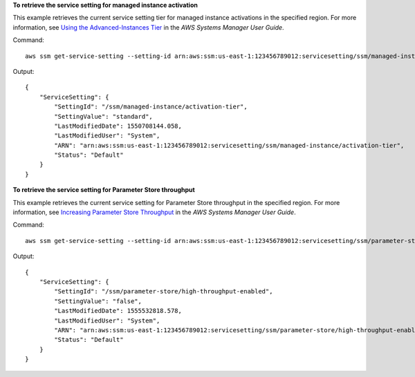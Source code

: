 **To retrieve the service setting for managed instance activation**

This example retrieves the current service setting tier for managed instance activations in the specified region. For more information, see `Using the Advanced-Instances Tier`_ in the *AWS Systems Manager User Guide*.

.. _`Using the Advanced-Instances Tier`: https://docs.aws.amazon.com/systems-manager/latest/userguide/systems-manager-managedinstances-advanced.html

Command::

   aws ssm get-service-setting --setting-id arn:aws:ssm:us-east-1:123456789012:servicesetting/ssm/managed-instance/activation-tier
   
Output::

  {
      "ServiceSetting": {
          "SettingId": "/ssm/managed-instance/activation-tier",
          "SettingValue": "standard",
          "LastModifiedDate": 1550708144.058,
          "LastModifiedUser": "System",
          "ARN": "arn:aws:ssm:us-east-1:123456789012:servicesetting/ssm/managed-instance/activation-tier",
          "Status": "Default"
      }
  }

**To retrieve the service setting for Parameter Store throughput**

This example retrieves the current service setting for Parameter Store throughput in the specified region. For more information, see `Increasing Parameter Store Throughput`_ in the *AWS Systems Manager User Guide*.

.. _`Increasing Parameter Store Throughput`: https://docs.aws.amazon.com/systems-manager/latest/userguide/parameter-store-throughput.html

Command::

   aws ssm get-service-setting --setting-id arn:aws:ssm:us-east-1:123456789012:servicesetting/ssm/parameter-store/high-throughput-enabled
   
Output::

  {
      "ServiceSetting": {
          "SettingId": "/ssm/parameter-store/high-throughput-enabled",
          "SettingValue": "false",
          "LastModifiedDate": 1555532818.578,
          "LastModifiedUser": "System",
          "ARN": "arn:aws:ssm:us-east-1:123456789012:servicesetting/ssm/parameter-store/high-throughput-enabled",
          "Status": "Default"
      }
  }
